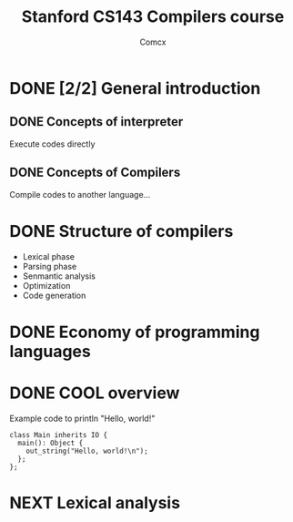 #+TITLE: Stanford CS143 Compilers course
#+AUTHOR: Comcx

* DONE [2/2] General introduction
** DONE Concepts of interpreter
Execute codes directly

** DONE Concepts of Compilers
Compile codes to another language...

* DONE Structure of *compilers*
- Lexical phase
- Parsing phase
- Senmantic analysis
- Optimization
- Code generation

* DONE Economy of programming languages
* DONE COOL overview
Example code to println "Hello, world!"
#+begin_src
class Main inherits IO {
  main(): Object {
    out_string("Hello, world!\n");
  };
};
#+end_src

* NEXT Lexical analysis






